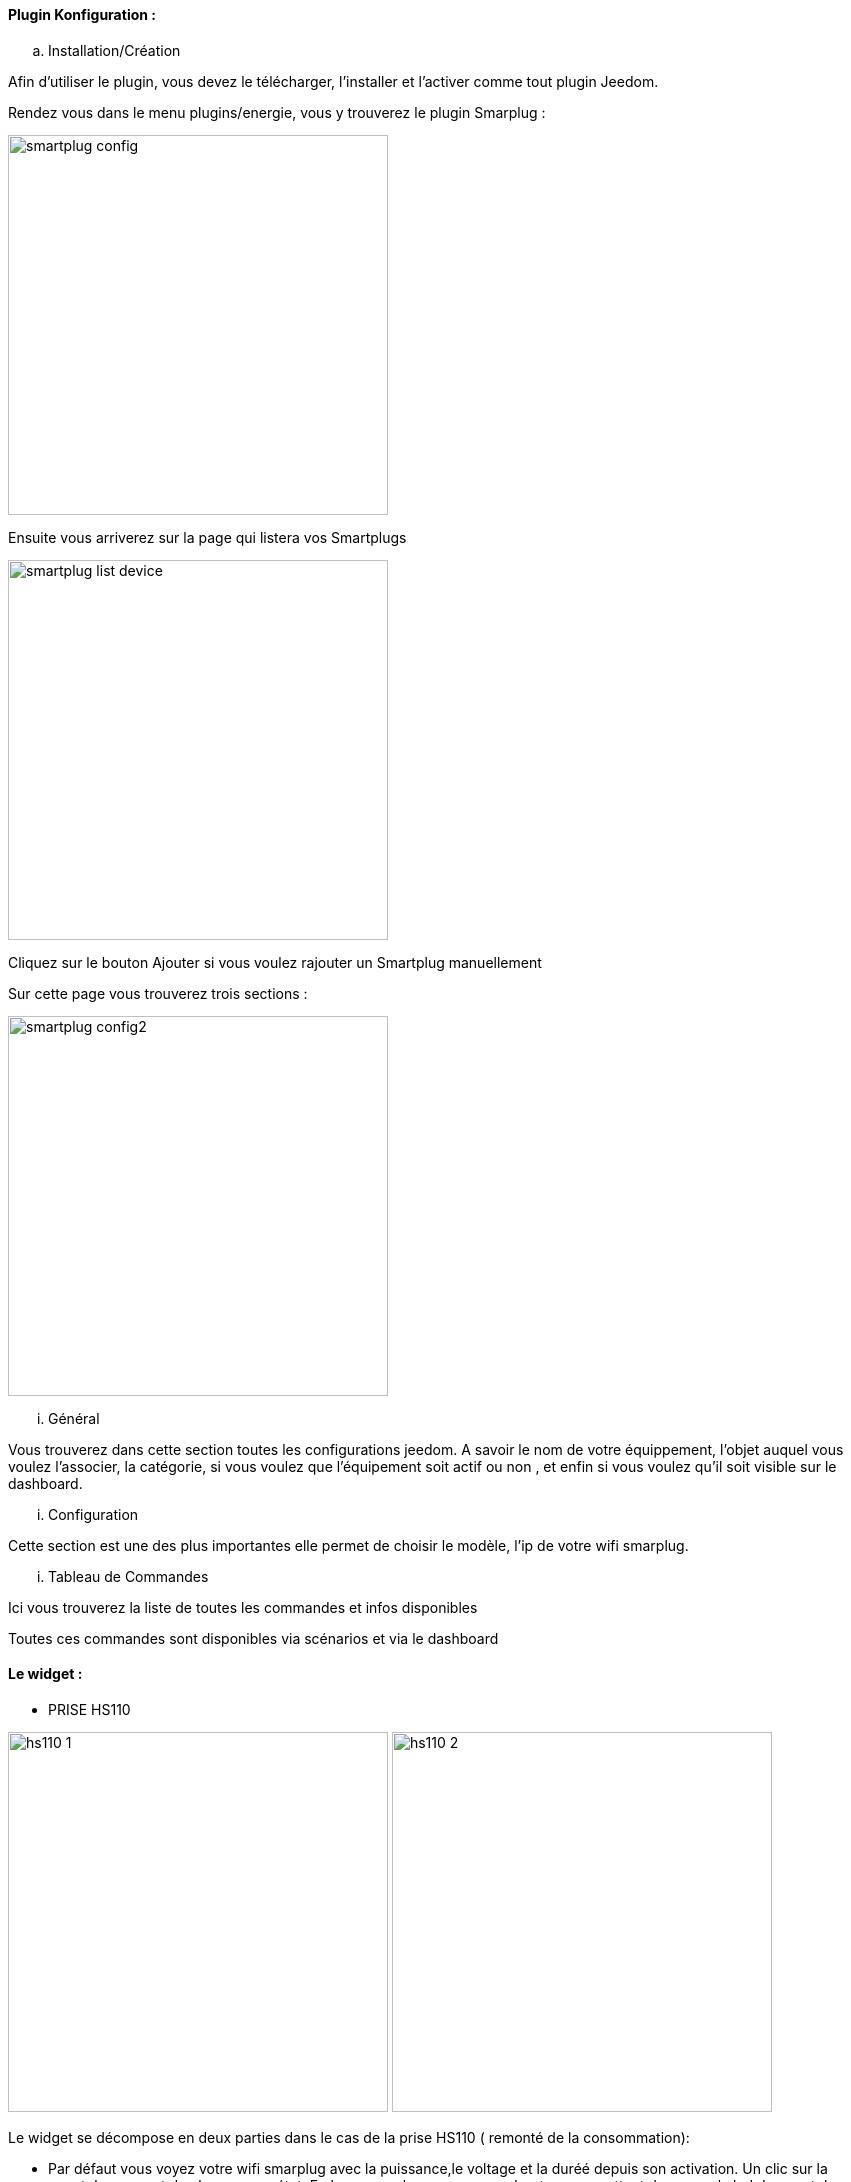 ==== Plugin Konfiguration :

.. Installation/Création

Afin d'utiliser le plugin, vous devez le télécharger, l'installer et l'activer comme tout plugin Jeedom.

Rendez vous dans le menu plugins/energie, vous y trouverez le plugin Smarplug :

image:../images/smartplug-config.png[width=380]

Ensuite vous arriverez sur la page qui listera vos Smartplugs

image:../images/smartplug-list-device.png[width=380]

Cliquez sur le bouton Ajouter si vous voulez rajouter un Smartplug manuellement

Sur cette page vous trouverez trois sections :

image:../images/smartplug-config2.png[width=380]

... Général

Vous trouverez dans cette section toutes les configurations jeedom. A savoir
le nom de votre équippement, l'objet auquel vous voulez l'associer, la catégorie,
si vous voulez que l'équipement soit actif ou non , et enfin si vous voulez qu'il soit visible sur le dashboard.

... Configuration

Cette section est une des plus importantes elle permet de choisir le modèle, l'ip de votre wifi smarplug.

... Tableau de Commandes

Ici vous trouverez la liste de toutes les commandes et infos disponibles 

Toutes ces commandes sont disponibles via scénarios et via le dashboard


==== Le widget :

- PRISE HS110

image:../images/hs110-1.png[width=380]
image:../images/hs110-2.png[width=380]

Le widget se décompose en deux parties dans le cas de la prise HS110 ( remonté de la consommation):

* Par défaut vous voyez votre wifi smarplug  avec la puissance,le voltage et la duréé depuis son activation. Un clic sur la smartplug permet de changer son état. En bas a gauche vous avez un boutons permettant de passer la led du smartplug en mode nuit.
* Lorsque vous cliquez sur le bouton en bas à droite vous avez la consommation du jours

- PRISE HS100

image:../images/hs100.png[width=380]

Le widget se décompose en une seul partie dans le cas de la prise HS110 ( remonté de la consommation):

* Par défaut vous voyez votre wifi smarplug  duréé depuis son activation. Un clic sur la smartplug permet de changer son état. En bas a gauche vous avez un boutons permettant de passer la led du smartplug en mode nuit.


